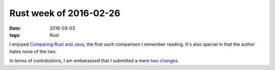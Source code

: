 Rust week of 2016-02-26
=======================

:date: 2016-03-03
:tags: Rust


I enjoyed `Comparing Rust and Java`__, the first such comparison I
remember reading. It's also special in that the author hates none of
the two.

In terms of contributions, I am embarassed that I submitted a mere
two__ changes__.


__ https://llogiq.github.io/2016/02/28/java-rust.html
__ https://github.com/rust-lang/rust/pull/32028
__ https://github.com/rust-lang/rust/pull/32029
